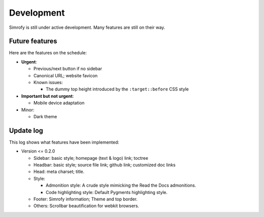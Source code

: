 Development
==================

Simrofy is still under active development. Many features are still on their way.


Future features
--------------------

Here are the features on the schedule:

- **Urgent**\ :

  * Previous/next button if no sidebar
  * Canonical URL; website favicon
  * Known issues:
    
    * The dummy top height introduced by the ``:target::before`` CSS style

- **Important but not urgent**\ :
  
  * Mobile device adaptation

- Minor:

  * Dark theme


Update log
-------------------------

This log shows what features have been implemented:

* Version <= 0.2.0

  * Sidebar: basic style; homepage (text & logo) link; toctree
  * Headbar: basic style; source file link; github link; customized doc links
  * Head: meta charset; title.
  * Style:

    * Admonition style: A crude style mimicking the Read the Docs admonitions.
    * Code highlighting style: Default Pygments highlighting style.

  * Footer: Simrofy information; Theme and top border.
  * Others: Scrollbar beautification for webkit browsers.
